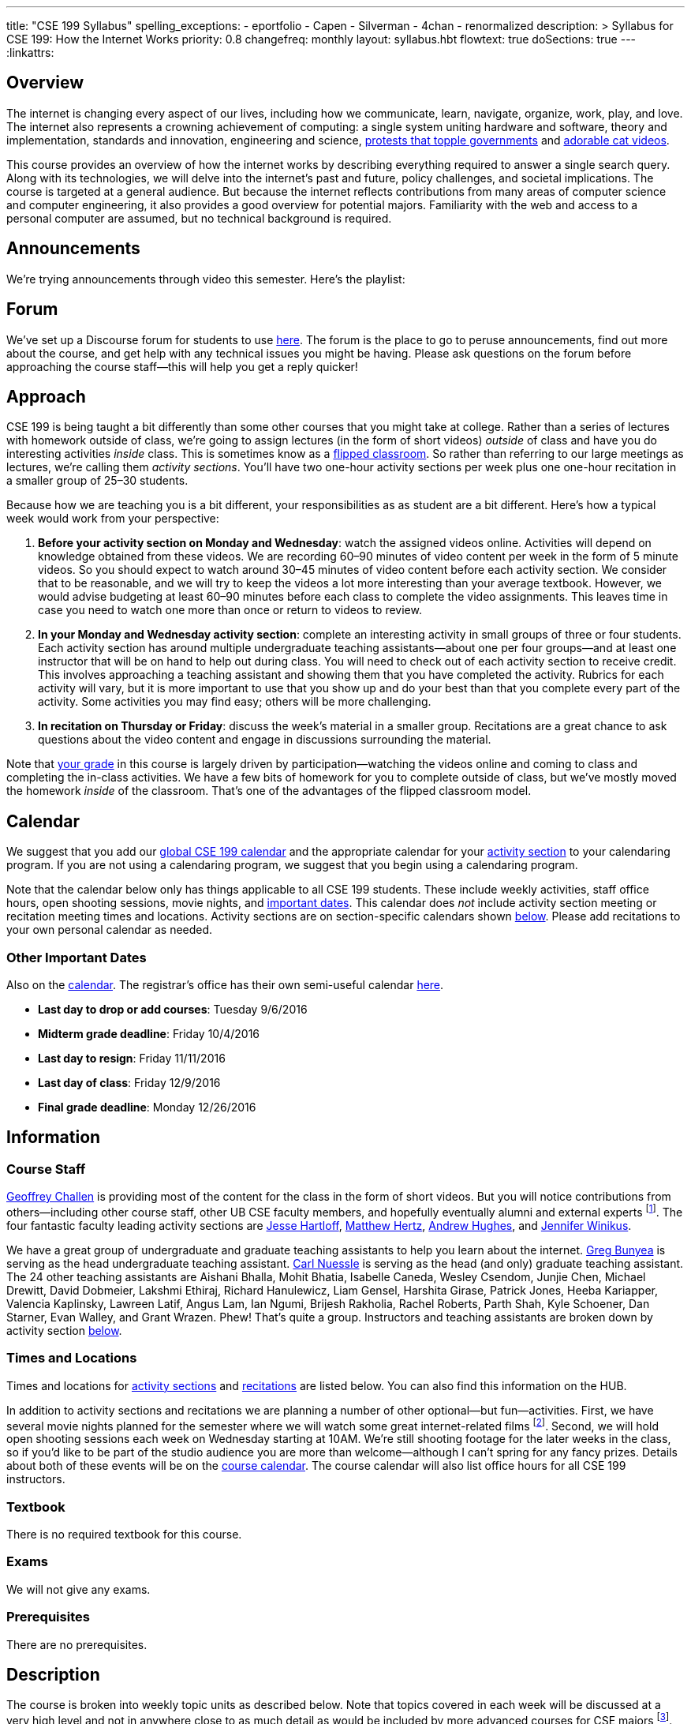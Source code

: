 ---
title: "CSE 199 Syllabus"
spelling_exceptions:
  - eportfolio
  - Capen
  - Silverman
  - 4chan
  - renormalized
description: >
  Syllabus for CSE 199: How the Internet Works
priority: 0.8
changefreq: monthly
layout: syllabus.hbt
flowtext: true
doSections: true
---
:linkattrs:

== Overview

The internet is changing every aspect of our lives, including how we
communicate, learn, navigate, organize, work, play, and love.
//
The internet also represents a crowning achievement of computing: a single
system uniting hardware and software, theory and implementation, standards
and innovation, engineering and science,
https://en.wikipedia.org/wiki/Social_media_and_the_Arab_Spring[protests that
topple governments]
//
and
//
http://tubularinsights.com/2-million-cat-videos-youtube/[adorable cat
videos].

This course provides an overview of how the internet works by describing
everything required to answer a single search query.
//
Along with its technologies, we will delve into the internet’s past and
future, policy challenges, and societal implications.
//
The course is targeted at a general audience.
//
But because the internet reflects contributions from many areas of computer
science and computer engineering, it also provides a good overview for
potential majors.
//
Familiarity with the web and access to a personal computer are assumed, but
no technical background is required.

== Announcements

We're trying announcements through video this semester. Here's the playlist:

++++
<div class="video-container">
<div class="lazy-iframe"
data-src="https://www.youtube.com/embed/videoseries?list=PLk97mPCd8nvb3LuRd9PKgSE9wgeoUjj08&amp;showinfo=1"></div>
</div>
++++

[[forum]]
== Forum

We've set up a Discourse forum for students to use
https://discourse.internet-class.org/[here].
//
The forum is the place to go to peruse announcements, find out more about the
course, and get help with any technical issues you might be having.
//
Please ask questions on the forum before approaching the course staff--this
will help you get a reply quicker!

[[approach]]
== Approach

CSE 199 is being taught a bit differently than some other courses that you
might take at college.
//
Rather than a series of lectures with homework outside of class, we're going
to assign lectures (in the form of short videos) _outside_ of class and have
you do interesting activities _inside_ class.
//
This is sometimes know as a
https://en.wikipedia.org/wiki/Flipped_classroom[flipped classroom].
//
So rather than referring to our large meetings as lectures, we're calling
them _activity sections_.
//
You'll have two one-hour activity sections per week plus one one-hour
recitation in a smaller group of 25&ndash;30 students.

Because how we are teaching you is a bit different, your responsibilities as
as student are a bit different.
//
Here's how a typical week would work from your perspective:

. *Before your activity section on Monday and Wednesday*: watch the assigned
videos online.
//
Activities will depend on knowledge obtained from these videos.
//
We are recording 60&ndash;90 minutes of video content per week in the form of
5 minute videos.
//
So you should expect to watch around 30&ndash;45 minutes of video content
before each activity section.
//
We consider that to be reasonable, and we will try to keep the videos a lot
more interesting than your average textbook.
//
However, we would advise budgeting at least 60&ndash;90 minutes before each
class to complete the video assignments.
//
This leaves time in case you need to watch one more than once or return to
videos to review.
//
. *In your Monday and Wednesday activity section*: complete an interesting
activity in small groups of three or four students.
//
Each activity section has around multiple undergraduate teaching
assistants--about one per four groups--and at least one instructor that will
be on hand to help out during class.
//
You will need to check out of each activity section to receive credit.
//
This involves approaching a teaching assistant and showing them that you have
completed the activity.
//
Rubrics for each activity will vary, but it is more important to use that you
show up and do your best than that you complete every part of the activity.
//
Some activities you may find easy; others will be more challenging.
//
. *In recitation on Thursday or Friday*: discuss the week's material in a
smaller group.
//
Recitations are a great chance to ask questions about the video content and
engage in discussions surrounding the material.

Note that <<grades,your grade>> in this course is largely driven by
participation--watching the videos online and coming to class and completing
the in-class activities.
//
We have a few bits of homework for you to complete outside of class, but
we've mostly moved the homework _inside_ of the classroom.
//
That's one of the advantages of the flipped classroom model.

[[calendar]]
== Calendar

We suggest that you add our http://goo.gl/5D6g2E[global CSE 199 calendar] and
the appropriate calendar for your <<sections,activity section>> to your
calendaring program.
//
If you are not using a calendaring program, we suggest that you begin using a
calendaring program.

Note that the calendar below only has things applicable to all CSE 199
students.
//
These include weekly activities, staff office hours, open shooting sessions,
movie nights, and <<dates,important dates>>.
//
This calendar does _not_ include activity section meeting or recitation
meeting times and locations.
//
Activity sections are on section-specific calendars shown <<sections,below>>.
//
Please add recitations to your own personal calendar as needed.

++++
<div class="video-container">
  <div class="show-on-small hide-on-med-and-up">
    <div class="lazy-iframe" data-src="https://calendar.google.com/calendar/embed?mode=AGENDA&amp;showTitle=0&amp;showCalendars=0&amp;height=600&amp;wkst=1&amp;bgcolor=%23FFFFFF&amp;src=buffalo.edu_f47q0orjhk0a5vjrngcjs0jrt8%40group.calendar.google.com&amp;color=%23853104&amp;ctz=America%2FNew_York"></div>
  </div>
  <div class="hide-on-small-only show-on-med-and-up">
    <div class="lazy-iframe" data-src="https://calendar.google.com/calendar/embed?showTitle=0&amp;showCalendars=0&amp;height=600&amp;wkst=1&amp;bgcolor=%23FFFFFF&amp;src=buffalo.edu_f47q0orjhk0a5vjrngcjs0jrt8%40group.calendar.google.com&amp;color=%23853104&amp;ctz=America%2FNew_York"></div>
  </div>
</div>
++++

[[dates]]
=== Other Important Dates

Also on the <<calendar,calendar>>.
//
The registrar's office has their own semi-useful calendar
link:++http://calendar.registrar.buffalo.edu/calendar/?ai1ec=action~month++[here].

* *Last day to drop or add courses*: Tuesday 9/6/2016
* *Midterm grade deadline*: Friday 10/4/2016
* *Last day to resign*: Friday 11/11/2016
* *Last day of class*: Friday 12/9/2016
* *Final grade deadline*: Monday 12/26/2016

== Information

=== Course Staff

link:https://blue.cse.buffalo.edu[Geoffrey Challen] is providing most of the
content for the class in the form of short videos.
//
But you will notice contributions from others--including other course staff,
other UB CSE faculty members, and hopefully eventually alumni and external
experts footnote:[You will also have a chance to contribute your own videos
as a course assignment.].
//
The four fantastic faculty leading activity sections are
http://www.cse.buffalo.edu/~hartloff/index.html[Jesse Hartloff],
http://www.cse.buffalo.edu/people/?u=mhertz[Matthew Hertz],
http://www.cse.buffalo.edu/people/?u=ahughes6[Andrew Hughes], and
http://www.cse.buffalo.edu/people/?u=jwinikus[Jennifer Winikus].

We have a great group of undergraduate and graduate teaching assistants to
help you learn about the internet.
//
https://blue.cse.buffalo.edu/people/gjbunyea/[Greg Bunyea] is serving as the
head undergraduate teaching assistant.
//
https://blue.cse.buffalo.edu/people/carlnues[Carl Nuessle] is serving as the
head (and only) graduate teaching assistant.
//
The 24 other teaching assistants are Aishani Bhalla, Mohit Bhatia, Isabelle
Caneda, Wesley Csendom, Junjie Chen, Michael Drewitt, David Dobmeier, Lakshmi
Ethiraj, Richard Hanulewicz, Liam Gensel, Harshita Girase, Patrick Jones,
Heeba Kariapper, Valencia Kaplinsky, Lawreen Latif, Angus Lam, Ian Ngumi,
Brijesh Rakholia, Rachel Roberts, Parth Shah, Kyle Schoener, Dan Starner,
Evan Walley, and Grant Wrazen.
//
Phew!
//
That's quite a group.
//
Instructors and teaching assistants are broken down by activity section
<<sections,below>>.

=== Times and Locations

Times and locations for <<sections,activity sections>> and
<<recitations,recitations>> are listed below.
//
You can also find this information on the HUB.

In addition to activity sections and recitations we are planning a number of
other optional--but fun--activities.
//
First, we have several movie nights planned for the semester where we will
watch some great internet-related films footnote:[Clearly Werner Herzog timed
the release of http://www.loandbeholdfilm.com/[Lo and Behold] to coincide
with our class...].
//
Second, we will hold open shooting sessions each week on Wednesday starting
at 10AM.
//
We're still shooting footage for the later weeks in the class, so if you'd
like to be part of the studio audience you are more than welcome--although I
can't spring for any fancy prizes.
//
Details about both of these events will be on the <<calendar,course
calendar>>.
//
The course calendar will also list office hours for all CSE 199 instructors.

=== Textbook

There is no required textbook for this course.

=== Exams

We will not give any exams.

=== Prerequisites

There are no prerequisites.

== Description

The course is broken into weekly topic units as described below.
//
Note that topics covered in each week will be discussed at a very high level
and not in anywhere close to as much detail as would be included by more
advanced courses for CSE majors footnote:[Like
http://www.cse.buffalo.edu/faculty/dimitrio/courses/cse4589_s14/[CSE 489],
taught at least sometimes by the all-knowning--yet
shy&mdash;http://www.cse.buffalo.edu/faculty/dimitrio/[Dimitrios
Koutsonikolas].].
//
Using the
https://en.wikipedia.org/wiki/Transmission_Control_Protocol[transmission
control protocol (TCP)] as an example:

* A _detailed technical description_ of
TCP in an advanced CSE course would include description of the various parts
of the TCP header; the handshakes that establish and terminate connections;
acknowledgments, selective acknowledgments, and retransmissions; maximum
segment sizes and IP fragmentation; and dynamics of flow control including
congestion window sizing.
//
* In contrast, in CSE 199 we will explain that the protocol is used to create
a connection between two internet hosts by establishing reliable ordered
delivery of data packets not provided by the internet protocol (IP) alone,
while also explaining that TCP helps share network resources between active
hosts.

Thus higher-level internet design goals and concepts can be discussed without
going into any of the technical details described above footnote:[Which are
also, let's face it, somewhat dull.].

=== Outline

We reserve the right to adjust this schedule as needed.
//
That said, here's what we are trying to accomplish on a week-by-week basis:

. *The Internet Era*: what the internet is, why it is worth studying,
networking terminology, difference between the internet and the World Wide
Web, internet ownership, internet standardization, finding out more about the
internet, "Eternal September".
//
. *Connectivity*: [[connectivity]] cables, connected at work and at home, the
last mile problem, the core internet, packets, circuit v. packet switching.
//
. *Protocols*: [[protocols]] what is a protocol, clients and servers, the
internet protocol (IP), IP addresses, the end-to-end principle, protocol
stacks, encapsulation, other internet protocols, peer-to-peer systems.
//
. *Routing*: [[routing]] routers and end hosts, autonomous systems, the border gateway
protocol, meet-me rooms, IP address structure, 512K day, traceroute, routing
stability, public v. private addresses, onion routing.
//
. *Transport*: [[transport]] the TCP protocol, TCP connections, ports, well-known port
numbers, NAT, problems with TCP, QUIC, TCP influence on overall network
design, buffer bloat, the UDP protocol and unreliable connections, multipath
TCP.
//
. *Naming*: [[naming]] the domain name service (DNS) and DNS protocol, machine- and
human-readable names, name translation, top-level domains, IPv4 and routing,
name assignment, IPv4 address exhaustion, IPv6 and adoption problems.
//
. *Web Queries, Documents and Markup*: [[queries]] the HTTP protocol, HTML and CSS,
separation of content and presentation, links, the DOM data structure,
previous attempts like Gopher, the internet before the WWW, static and dynamic
web pages, server-side rendering, forms, HTTP GET key-value pairs, GET v.
POST.
//
. *Crawling, Indexing and Ranking the Web*: [[crawling]] web crawling and processing, the
internet archive, data center computing, distributed indexes, MapReduce, data
center networking, software-defined networking, the PageRank algorithm,
improving ranking using context, history, click tracking, website reputation.
//
. *Security and Authority*: [[security]] certificates and certificate authorities, public
key encryption, symmetric key encryption, trusted hardware modules, security
protocol vulnerabilities.
//
. *Identity and Privacy*: [[identity]] cookies, server side tracking, IP addresses v.
identities, anonymity online, online v. human identities.
//
. *The Interactive Web*: JavaScript, web applications, asynchronous web
requests, modifying the DOM.
//
. *The Mobile and Pervasive Web*: internet architecture problems created by
mobility, limitations of mobile devices, mobile web performance problems and
solutions, MPTCP and multihoming, the IoT, pervasive computing, energy and
physical constraints on tiny devices, IPv6 and network growth, the physical
web.
//
. *Your Brain on the Internet*: attention, concentration, distraction, deadly
accidents, search v. knowledge, controlling our internet usage.
//
. *Internet Content and Economics*: early proposals for early payments via
link counting, Bitcoin as an online currency, DRM and other efforts to prevent
digital copying, ongoing efforts to find and block online content.
//
. *Lost and Future Visions of the Internet*: Berners-Lee’s original vision for
collaborative content and arguments with Netscape, early internet communities
like the WELL, modern internet communities like 4chan and the drug site,
Lessig’s vision of an internet commons, Proposals for future improvements to
the internet architecture, and will they ever be realized?

=== Objectives

The table below describes how this course meets the learning objectives of
the University at Buffalo
https://www.buffalo.edu/ubcurriculum/seminar.html[UB Seminar program]:

[cols=3,options='header',role='small']
|===

| Outcome
| Activities
| Assessment

| Think critically using multiple modes of inquiry
//
| Online quizzes, group projects, video assignment, final assignment
//
| All assignments

| Analyze disciplinary content
//
| Online quizzes, group projects, video assignment, final assignment
//
| All assignments

| Understand and apply methods of close reading, note-taking, analysis, and
synthesis
//
| Online quizzes, group projects, video assignment, final paper
//
| All assignments, but particularly the video assignments

| Recognize and debate ethical issues and academic integrity footnote:[FWIW,
there is no "debate" about academic integrity...]
//
| Group projects
//
| Multiple weekly projects will touch on ethical issues; academic integrity
will be discussed as a downside of web search.

| Demonstrate proficiency in oral discourse and written communication
//
| Video assignments
//
| Preparation of video assignments

| Develop essential research and study skills such as time management
//
| Online quizzes and module scheduling
// 
| Online quizzes ensure students are proceeding at the appropriate pace.

| Utilize eportfolio footnote:[Why?]
//
| Video assignments
//
| Video lessons will be deposited in eportfolio as well as on YouTube.

| Understand the academic expectations pertaining to studentship at the
University at Buffalo and to higher learning at a research university
//
| Group assignments
//
| Inherent to the structure of the course, preparation for class and for
group assignments.

| Develop a broader perspective for help in making life choices in their
college careers and beyond
//
| Group assignments, final paper
//
| Multiple weekly assignments will touch on societal and ethical issues and
discuss how the internet is changing the broader world.

|===

== Grading

Grading is largely driven by participation:

* *30% video participation*: watching the online videos.
//
* *30% activity participation*: coming to class and completing activities
with your group.
//
* *30% video contributions*: recording and uploading three short videos (10%
each) with a group drawn from your activity section.
//
* *10% internet participation*: generating or curating online content.

We discuss each of the grading components in more detail below.

=== Video Participation

Watching the videos _before_ coming to class is critical for <<approach,our
approach>> to work.
//
We will monitor and quantify your progress through the video series in a
variety of ways.
//
Attempting to foil them will be considered a violation of academic integrity.

=== Activity Participation

Equally important to success in this course is coming to class and
participating in the activities.
//
We will assign you to a new random group for each activity section, and one
group member will be responsible for submitting the group's work and
recording what group members were present.

Missing one or two classes during the semester is fine--that happens to
anyone.
//
*However, there is no way to make up for a missed activity section.*
//
If you do not attend for any reason, legitimate or not, you will not receive
credit for the activity.
//
As a result, missing class repeatedly will make it hard to pass this class.

There are 26 activities this semester and we will grade participation out of
22--meaning that you have 4 excused abscences.
//
These can be used for any reason: family obligations, leisure travel,
hangovers, alarm configuration mistakes, confusions about what day of the
week it is, not finding your partners, not making it back to check in with
your teaching assistant, etc.
//
That said, we would suggest that you reserve your four excused abscences for
interesting uses (like leisure travel) as opposed to for stupid uses (alarm
configuration mistakes).
//
The choice is up to you, but don't contact us after you miss class asking if
you can make up the activity.
//
Regardless of why you missed class, the answer is no footnote:[If you think
that you will legitimately miss more than four classes this term, please come
talk to us. Although... should you be in school at all?].

In addition, if you do not check out with a teaching assistant _during class_
you will also not receive credit for the activity.
//
So please don't forget this step.
//
Luckily, we have enough undergraduate teaching assistants so that there is one
for around four groups, so you should be able to find one at checkout time.

=== Video Contributions

One of the best ways to learn new material is to explain it to others.
//
We're providing you a way to do that--but to hundreds or thousands of
students in coming years.

During the semester you will need to record three short videos for inclusion
in the link:/[`internet-class.org`] video library.
//
You can work with another student or alone on these assignments, but if
working in a group of two both students need to be involved in several
minutes of the video to receive full credit.

==== Grading

Video submissions will be graded on the following criteria:

. *Length* (10%): is the video around five minutes in length?
//
Course concepts have been subdivided appropriately so that they can be
explained in that length of time.
//
If your video is too short, you probably aren't saying enough.
//
If it's too long, you're probably saying too much.
//
. *Participation* (10%): if done in groups of two, does the video involve
both listed participants?
//
Students working alone get this credit for free, so there's a bit of tradeoff
there when determining whether to work with a partner.
//
. *Clarity and Accuracy* (20%): does the video clearly explain the concept?
//
Does the video accurate explain the concept? Do the video authors demonstrate
their depth of knowledge of the material?
//
. *Originality* (20%): does the video explore the idea in a new way and not
one derivative of existing video explanations?
//
. *Excitement* (20%): does the video engage the viewer and make them want to
learn the material?
//
. *Production* (20%): is the video reasonably easy on the eyes and ears?
We're not looking for Hollywood-level production values, but we should be
able to hear and watch the videos without distress.

==== Filming

You are welcome to film your videos in any way you like.
//
We aren't looking for high production values, so your smartphone will probably
work fine.
//
However, UB does have video production studios in the new
http://library.buffalo.edu/silverman/[Silverman Library] on the third floor of
Capen Hall.
//
You can reserve these rooms using
http://libweb1.lib.buffalo.edu/openroom/[this online form].

==== Due Dates

The three video assignments are space out evenly throughout the semester, but
they differ slightly in their requirements.

. *Friday, 9/30/2016*: record an alternate explanation for one of the videos
from Weeks 2&ndash;5. These weeks cover <<connectivity, connectivity (Week
2)>>, <<protocols, protocols (Week 3)>>, <<routing, routing (Week 4)>>, and
<<transport,transport (Week 5)>> footnote:[The Week 1 videos are a bit too
general...].

. *Friday, 11/4/2016*: record an alternate explanation for one of the videos
from Weeks 6&ndash;10. These weeks cover <<naming, naming (Week 6)>>;
<<queries,web queries, documents, and markup (Week 7)>>; <<crawling,crawling,
indexing, and ranking the web (Week 8)>>; <<security,security and authority
(Week 9)>>; and <<identity,identity and privacy (Week 10)>>.

. *Friday, 12/9/2016*: record an explanation for a new lesson related to the
course content not already covered.
//
Your topic can fit in to any of the material covered over the 15 weeks of the
course.
//
You might want to try covering something in more depth than we have already
covered--for example, explain a bit more about how fiber optic cable is made,
or how transatlantic cables are laid.
//
Or you can bring in new material not already covered but relevant.
//
If you are concerned whether your topic is appropriate, please consult with a
member of the course staff *before you get started*.

=== Internet Participation

As a final assignment we will ask you to participate in the internet.
//
That can take a variety of forms: creating a personal website or blog,
maintaining a https://www.wikipedia.org/[Wikipedia] page, contributing to a
open source software project perhaps on https://www.github.com[GitHub], etc.
//
We are open to many different ideas here, but just to note: normal social
networking activities _will not_ earn you credit for this activity.
//
You'll discuss this assignment in more detail with your activity section
leader and course staff later in the semester.

=== Grade Mapping

Scores from all four CSE 199 sections will be combined and, if needed,
renormalized for the purposes of grading.
//
Your score in the course will be converted to a letter grade as follows:

[cols=3,options='header']
|===

| Letter Grade
| Max
| Min

| A
| 100
| 94

| A-
| 93
| 90

| B+
| 89
| 87

| B
| 86
| 84

| B-
| 83
| 80

| C+
| 79
| 77

| C
| 76
| 74

| C-
| 73
| 70

| D
| 69
| 60

| F
| 59
| 0

|===

=== Incomplete Grades

Please refer to the
http://undergrad-catalog.buffalo.edu/policies/grading/explanation.shtml#incomplete[undergraduate]
incomplete policy. Of particular importance is this language:

[quote]
Students may only be given an *I* grade if they have a passing average in
coursework that has been completed and have well-defined parameters to
complete the course requirements that could result in a grade better than the
default grade. _An *I* grade may not be assigned to a student who
  did not attend the course._

=== Academic Integrity

Please review the http://www.cse.buffalo.edu/shared/policies/academic.php[CSE
Department academic integrity policy] and the UB
http://undergrad-catalog.buffalo.edu/policies/course/integrity.shtml[undergraduate]
academic integrity policy to familiarize yourself with the relevant academic
integrity policies and procedures.
//
*Students that submit plagiarized work will receive a grade of F for the
course.*

=== Disabilities

Please register and coordinate with the Office of Disability Services. Let
the course staff know when accommodations need to be made. We are committed
to helping you learn.

=== Online Resources

This website is the source for all information about the class: the syllabus
(which you are reading) and the video series.

=== Mailing List

All enrolled students will be added to a mailing list which we will use for
course communication.
//
*You are responsible for email messages sent to this list, and to your
`@buffalo.edu` email address.*
//
If you are not enrolled and would like to be added to the list, you can sign
up https://www.internet-class.org/mailman/listinfo/199[here].

== Getting Help

Here's how to--and how not to--get help.

=== Great Ways to Get Help

* *Use the the <<forum,forum>>.*

The online <<forum,forum>> is the place to go to discuss the videos and
activities.
//
This is a great resource because it allows you to get help from anyone at any
time--not just during class or recitation.
//
Please use and contribute to this valuable shared resource.

* *Come to office hours.* We don't hold them for our health and
instructors get bored when there isn't anyone to help!
//
So please don't hesitate to come by, even just to say hi.

=== Bad Ways to Get Help

* *Emailing any staff member using their `@buffalo.edu` email address.*
//
I instruct the staff to ignore these emails.
//
Use the <<forum,forum>> or talk to them during class.


[[sections]]
== Sections

Information specific to each activity section follows.
//
https://blue.cse.buffalo.edu/people/gwa/[Geoffrey Challen] may drop in on any
of these sections at any time.
//
And of course https://blue.cse.buffalo.edu/people/carlnues/[Carl Nuessle] has
been known to show up anywhere at any time as well--so be ready.

=== 199A, 199B, 199C

The three 4PM sections will meet together in Bert's Cafeteria at 4PM on
Mondays and Wednesdays.

. *Instructors*: http://www.cse.buffalo.edu/~hartloff/index.html[Jesse
Hartloff], http://www.cse.buffalo.edu/people/?u=mhertz[Matthew Hertz], and
http://www.cse.buffalo.edu/people/?u=jwinikus[Jennifer Winikus]
//
. *Teaching Assistants*: Junjie Chen, David Dobmeier, Lakshmi Ethiraj, Liam
Gensel Harshita Girase, Richard Hanulewicz, Patrick Jones, Valencia
Kaplinsky, Heeba Kariapper Angus Lam, Lawreen Latif Ian Ngumi Brijesh
Rakholia, Rachel Roberts, Kyle Schoener, Parth Shah Dan Starner Grant Wrazen
and Evan Walley
//
. *Dates and Times*: MW at 4PM in Bert's Cafeteria

==== Calendar

http://goo.gl/RdyBBy[This calendar] shows events for the 4PM sections only.
//
You should also add the <<calendar,CSE 199 global calendar>> to your
calendaring program.
//
You're using a calendaring program, right?

++++
<div class="video-container">
  <div class="show-on-small hide-on-med-and-up">
    <div class="lazy-iframe" data-src="https://calendar.google.com/calendar/embed?mode=AGENDA&amp;showTitle=0&amp;showCalendars=0&amp;height=600&amp;wkst=1&amp;bgcolor=%23FFFFFF&amp;src=jkn2ubsvhjkugbmih1ii8k4q10%40group.calendar.google.com&amp;color=%23853104&amp;ctz=America%2FNew_York"></div>
  </div>
  <div class="hide-on-small-only show-on-med-and-up">
    <div class="lazy-iframe" data-src="https://calendar.google.com/calendar/embed?showTitle=0&amp;showCalendars=0&amp;height=600&amp;wkst=1&amp;bgcolor=%23FFFFFF&amp;src=jkn2ubsvhjkugbmih1ii8k4q10%40group.calendar.google.com&amp;color=%23853104&amp;ctz=America%2FNew_York"></div>
  </div>
</div>
++++

=== 199D

. *Instructor*: http://www.cse.buffalo.edu/people/?u=ahughes6[Andrew Hughes]
footnote:[Whose site is in serious need of an overhaul.]
//
. *Teaching Assistants*: Aishani Bhalla, Mohit Bhatia, Greg Bunyea, Isabelle
Caneda, Wesley Csendom, Michael Drewitt, and occasionally Geoffrey Challen.
//
. *Dates and Times*: MW at 9AM in Alumni 97

==== Calendar

http://goo.gl/HkkXZi[This calendar] shows events for the 9AM section only.
//
You should also add the <<calendar,CSE 199 global calendar>> to your
calendaring program.
//
What do you mean you aren't using a calendaring program?
//
Everyone uses one!

++++
<div class="video-container">
  <div class="show-on-small hide-on-med-and-up">
    <div class="lazy-iframe" data-src="https://calendar.google.com/calendar/embed?mode=AGENDA&amp;showTitle=0&amp;showCalendars=0&amp;height=600&amp;wkst=1&amp;bgcolor=%23FFFFFF&amp;src=uk6or0id7tdictntjsifs6jnvo%40group.calendar.google.com&amp;color=%23853104&amp;ctz=America%2FNew_York"></div>
  </div>
  <div class="hide-on-small-only show-on-med-and-up">
    <div class="lazy-iframe" data-src="https://calendar.google.com/calendar/embed?showTitle=0&amp;showCalendars=0&amp;height=600&amp;wkst=1&amp;bgcolor=%23FFFFFF&amp;src=uk6or0id7tdictntjsifs6jnvo%40group.calendar.google.com&amp;color=%23853104&amp;ctz=America%2FNew_York"></div>
  </div>
</div>
++++

// vim: ts=2:et:ft=asciidoc
